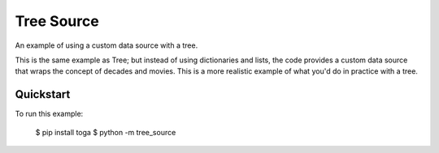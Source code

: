 Tree Source
===========

An example of using a custom data source with a tree.

This is the same example as Tree; but instead of using dictionaries and lists,
the code provides a custom data source that wraps the concept of decades and
movies. This is a more realistic example of what you'd do in practice with a tree.

Quickstart
~~~~~~~~~~

To run this example:

    $ pip install toga
    $ python -m tree_source
